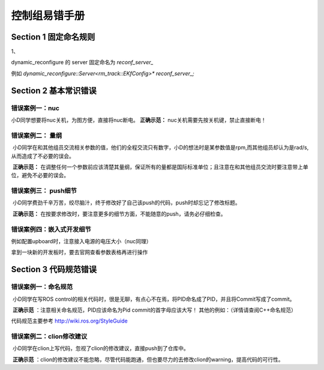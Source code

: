 控制组易错手册
==================================


Section 1 固定命名规则
----------------------------------------------

1、

dynamic_reconfigure 的 server 固定命名为 `reconf_server_`

例如 `dynamic_reconfigure::Server<rm_track::EKfConfig>* reconf_server_;`

Section 2  基本常识错误
----------------------------------------------

 

错误案例一：nuc
++++++++++++++++++++++++++
小D同学想要将nuc关机，为图方便，直接将nuc断电。
**正确示范：** nuc关机需要先按关机键，禁止直接断电！



错误案例二：  量纲
+++++++++++++++++++++++++++++++++++++++
​           小D同学在和其他组员交流相关参数的值，他们的全程交流只有数字，小D的想法时是某参数值是rpm,而其他组员却认为是rad/s,从而造成了不必要的误会。



​            **正确示范：** 在调整任何一个参数前应该清楚其量纲，保证所有的量都是国际标准单位；且注意在和其他组员交流时要注意带上单位，避免不必要的误会。



错误案例三：  push细节
+++++++++++++++++++++++++++++++++++++++
​          小D同学费劲千辛万苦，绞尽脑汁，终于修改好了自己该push的代码，push时却忘记了修改标题。



​          **正确示范：** 在按要求修改时，要注意更多的细节方面，不能随意的push，请务必仔细检查。



错误案例四：嵌入式开发细节
+++++++++++++++++++++++++++++++++++++++
例如配置upboard时，注意接入电源的电压大小（nuc同理）

拿到一块新的开发板时，要去官网查看参数表格再进行操作


Section 3   代码规范错误
----------------------------------------------



错误案例一：命名规范
+++++++++++++++++++++++++++++++++++++++

​          小D同学在写ROS control的相关代码时，很是无聊，有点心不在焉，将PID命名成了PID，并且将Commit写成了commit。



​       **正确示范** ：注意相关命名规范，PID应该命名为Pid  commit的首字母应该大写！
​                其他的例如：（详情请查阅C++命名规范）

代码规范主要参考 http://wiki.ros.org/StyleGuide



错误案例二：clion修改建议
+++++++++++++++++++++++++++++++++++++++

​         小D同学在clion上写代码，忽视了clion的修改建议，直接push到了仓库中。




​        **正确示范** ：clion的修改建议不能忽略，尽管代码能跑通，但也要尽力的去修改clion的warning，提高代码的可行性。